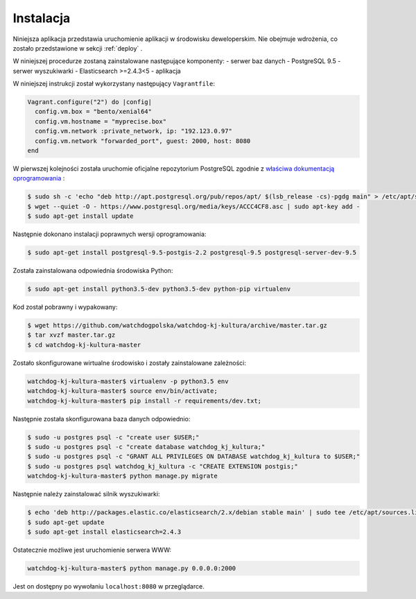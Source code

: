 .. _installation:

******************
Instalacja
******************

Niniejsza aplikacja przedstawia uruchomienie aplikacji w środowisku deweloperskim. Nie obejmuje wdrożenia, co zostało przedstawione w sekcji :ref:`deploy` .

W niniejszej procedurze zostaną zainstalowane następujące komponenty:
- serwer baz danych - PostgreSQL 9.5
- serwer wyszukiwarki - Elasticsearch >=2.4.3<5
- aplikacja

W niniejszej instrukcji został wykorzystany następujący ``Vagrantfile``:

.. code-block:: ruby

    Vagrant.configure("2") do |config|
      config.vm.box = "bento/xenial64"
      config.vm.hostname = "myprecise.box"
      config.vm.network :private_network, ip: "192.123.0.97"
      config.vm.network "forwarded_port", guest: 2000, host: 8080
    end

W pierwszej kolejności została uruchomie oficjalne repozytorium PostgreSQL zgodnie z `właściwa dokumentacją oprogramowania <https://wiki.postgresql.org/wiki/Apt>`_ :

.. code-block:: bash

    $ sudo sh -c 'echo "deb http://apt.postgresql.org/pub/repos/apt/ $(lsb_release -cs)-pgdg main" > /etc/apt/sources.list.d/pgdg.list'
    $ wget --quiet -O - https://www.postgresql.org/media/keys/ACCC4CF8.asc | sudo apt-key add -
    $ sudo apt-get install update

Następnie dokonano instalacji poprawnych wersji oprogramowania:

.. code-block:: bash

    $ sudo apt-get install postgresql-9.5-postgis-2.2 postgresql-9.5 postgresql-server-dev-9.5

Została zainstalowana odpowiednia środowiska Python:

.. code-block:: bash

    $ sudo apt-get install python3.5-dev python3.5-dev python-pip virtualenv

Kod został pobrawny i wypakowany:

.. code-block:: bash

    $ wget https://github.com/watchdogpolska/watchdog-kj-kultura/archive/master.tar.gz
    $ tar xvzf master.tar.gz
    $ cd watchdog-kj-kultura-master

Zostało skonfigurowane wirtualne środowisko i zostały zainstalowane zależności:

.. code-block:: bash

    watchdog-kj-kultura-master$ virtualenv -p python3.5 env
    watchdog-kj-kultura-master$ source env/bin/activate;
    watchdog-kj-kultura-master$ pip install -r requirements/dev.txt;

Następnie została skonfigurowana baza danych odpowiednio:

.. code-block:: bash

    $ sudo -u postgres psql -c "create user $USER;"
    $ sudo -u postgres psql -c "create database watchdog_kj_kultura;"
    $ sudo -u postgres psql -c "GRANT ALL PRIVILEGES ON DATABASE watchdog_kj_kultura to $USER;"
    $ sudo -u postgres psql watchdog_kj_kultura -c "CREATE EXTENSION postgis;"
    watchdog-kj-kultura-master$ python manage.py migrate

Następnie należy zainstalować silnik wyszukiwarki:

.. code-block:: bash
    
    $ echo 'deb http://packages.elastic.co/elasticsearch/2.x/debian stable main' | sudo tee /etc/apt/sources.list.d/elasticsearch-2.x.list
    $ sudo apt-get update
    $ sudo apt-get install elasticsearch=2.4.3

Ostatecznie możliwe jest uruchomienie serwera WWW:

.. code-block:: bash

    watchdog-kj-kultura-master$ python manage.py 0.0.0.0:2000

Jest on dostępny po wywołaniu ``localhost:8080`` w przeglądarce.
